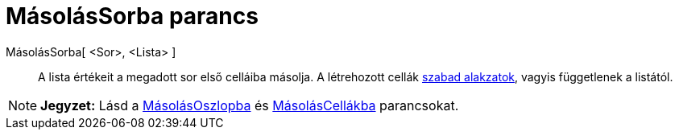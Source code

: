 = MásolásSorba parancs
:page-en: commands/FillRow
ifdef::env-github[:imagesdir: /hu/modules/ROOT/assets/images]

MásolásSorba[ <Sor>, <Lista> ]::
  A lista értékeit a megadott sor első celláiba másolja. A létrehozott cellák
  xref:/Szabad_Függő_és_Segéd_alakzatok.adoc[szabad alakzatok], vagyis függetlenek a listától.

[NOTE]
====

*Jegyzet:* Lásd a xref:/commands/MásolásOszlopba.adoc[MásolásOszlopba] és
xref:/commands/MásolásCellákba.adoc[MásolásCellákba] parancsokat.

====
